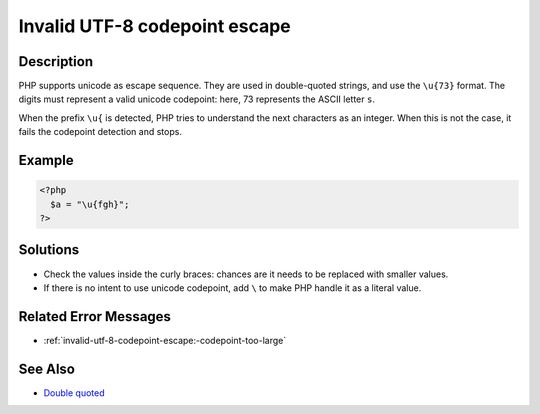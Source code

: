 .. _invalid-utf-8-codepoint-escape:

Invalid UTF-8 codepoint escape
------------------------------
 
	.. meta::
		:description:
			Invalid UTF-8 codepoint escape: PHP supports unicode as escape sequence.

		:og:type: article
		:og:title: Invalid UTF-8 codepoint escape
		:og:description: PHP supports unicode as escape sequence
		:og:url: https://php-errors.readthedocs.io/en/latest/messages/invalid-utf-8-codepoint-escape.html

Description
___________
 
PHP supports unicode as escape sequence. They are used in double-quoted strings, and use the ``\u{73}`` format. The digits must represent a valid unicode codepoint: here, 73 represents the ASCII letter ``s``.

When the prefix ``\u{`` is detected, PHP tries to understand the next characters as an integer. When this is not the case, it fails the codepoint detection and stops.


Example
_______

.. code-block:: php

   <?php
     $a = "\u{fgh}";
   ?>

Solutions
_________

+ Check the values inside the curly braces: chances are it needs to be replaced with smaller values.
+ If there is no intent to use unicode codepoint, add ``\`` to make PHP handle it as a literal value.

Related Error Messages
______________________

+ :ref:`invalid-utf-8-codepoint-escape:-codepoint-too-large`

See Also
________

+ `Double quoted <https://www.php.net/manual/en/language.types.string.php#language.types.string.syntax.double>`_
